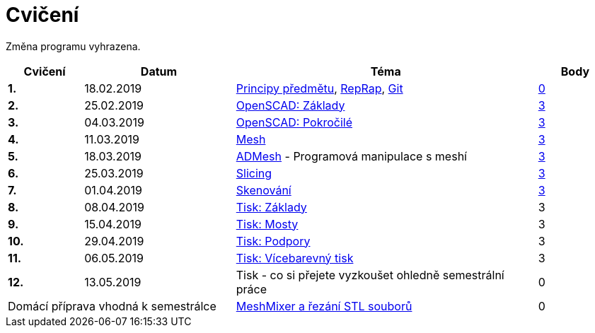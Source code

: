 = Cvičení

Změna programu vyhrazena.

[cols="s,2,4,",options="header",]
|=======================================================================
|Cvičení |Datum |Téma |Body
|1. |18.02.2019 |xref:course#[Principy předmětu],
xref:reprap#[RepRap], xref:git#[Git]
|https://github.com/3DprintFIT/B182A-Username-Assignment[0]

|2. |25.02.2019 |xref:openscad#[OpenSCAD: Základy]
|https://github.com/3DprintFIT/B182A-OpenSCAD1-Assignment[3]

|3. |04.03.2019 |xref:openscad#[OpenSCAD: Pokročilé]
|https://github.com/3DprintFIT/B182A-OpenSCAD2-Assignment[3]

|4. |11.03.2019 |xref:mesh#[Mesh]
|https://github.com/3DprintFIT/B182A-Mesh-Assignment[3]

|5. |18.03.2019 |xref:admesh#[ADMesh] - Programová manipulace s meshí
|https://github.com/3DprintFIT/B182A-ADMesh-Assignment[3]

|6. |25.03.2019 |xref:slicing#[Slicing]
|https://github.com/3DprintFIT/B182A-Slicing-Assignment[3]

|7. |01.04.2019 |xref:scan#[Skenování]
|https://github.com/3DprintFIT/B182A-Scanning-Assignment[3]

|8. |08.04.2019 |xref:printing#[Tisk: Základy] |3

|9. |15.04.2019 |xref:bridges#[Tisk: Mosty] |3

|10. |29.04.2019 |xref:supports#[Tisk: Podpory] |3

|11. |06.05.2019 |xref:multicolor#[Tisk: Vícebarevný tisk] |3

|12. |13.05.2019 |Tisk - co si přejete vyzkoušet ohledně semestrální práce |0

2+d|Domácí příprava vhodná k semestrálce
|xref:meshmixer#[MeshMixer a řezání STL souborů] |0
|=======================================================================
